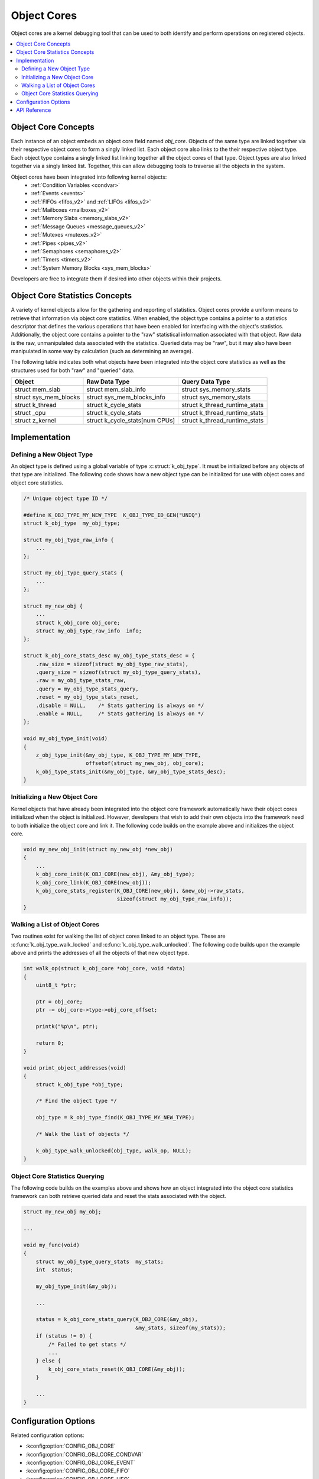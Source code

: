.. _object_cores_api:

Object Cores
############

Object cores are a kernel debugging tool that can be used to both identify and
perform operations on registered objects.

.. contents::
    :local:
    :depth: 2

Object Core Concepts
********************

Each instance of an object embeds an object core field named `obj_core`.
Objects of the same type are linked together via their respective object
cores to form a singly linked list. Each object core also links to the their
respective object type. Each object type contains a singly linked list
linking together all the object cores of that type. Object types are also
linked together via a singly linked list. Together, this can allow debugging
tools to traverse all the objects in the system.

Object cores have been integrated into following kernel objects:
 * :ref:`Condition Variables <condvar>`
 * :ref:`Events <events>`
 * :ref:`FIFOs <fifos_v2>` and :ref:`LIFOs <lifos_v2>`
 * :ref:`Mailboxes <mailboxes_v2>`
 * :ref:`Memory Slabs <memory_slabs_v2>`
 * :ref:`Message Queues <message_queues_v2>`
 * :ref:`Mutexes <mutexes_v2>`
 * :ref:`Pipes <pipes_v2>`
 * :ref:`Semaphores <semaphores_v2>`
 * :ref:`Timers <timers_v2>`
 * :ref:`System Memory Blocks <sys_mem_blocks>`

Developers are free to integrate them if desired into other objects within
their projects.

Object Core Statistics Concepts
*******************************
A variety of kernel objects allow for the gathering and reporting of statistics.
Object cores provide a uniform means to retrieve that information via object
core statistics. When enabled, the object type contains a pointer to a
statistics descriptor that defines the various operations that have been
enabled for interfacing with the object's statistics. Additionally, the object
core contains a pointer to the "raw" statistical information associated with
that object. Raw data is the raw, unmanipulated data associated with the
statistics. Queried data may be "raw", but it may also have been manipulated in
some way by calculation (such as determining an average).

The following table indicates both what objects have been integrated into the
object core statistics as well as the structures used for both "raw" and
"queried" data.

=====================  ============================== ==============================
Object                 Raw Data Type                  Query Data Type
=====================  ============================== ==============================
struct mem_slab        struct mem_slab_info            struct sys_memory_stats
struct sys_mem_blocks  struct sys_mem_blocks_info      struct sys_memory_stats
struct k_thread        struct k_cycle_stats            struct k_thread_runtime_stats
struct _cpu            struct k_cycle_stats            struct k_thread_runtime_stats
struct z_kernel        struct k_cycle_stats[num CPUs]  struct k_thread_runtime_stats
=====================  ============================== ==============================

Implementation
**************

Defining a New Object Type
==========================

An object type is defined using a global variable of type
:c:struct:`k_obj_type`. It must be initialized before any objects of that type
are initialized. The following code shows how a new object type can be
initialized for use with object cores and object core statistics.

.. code-block:: c

    /* Unique object type ID */

    #define K_OBJ_TYPE_MY_NEW_TYPE  K_OBJ_TYPE_ID_GEN("UNIQ")
    struct k_obj_type  my_obj_type;

    struct my_obj_type_raw_info {
        ...
    };

    struct my_obj_type_query_stats {
        ...
    };

    struct my_new_obj {
        ...
        struct k_obj_core obj_core;
        struct my_obj_type_raw_info  info;
    };

    struct k_obj_core_stats_desc my_obj_type_stats_desc = {
        .raw_size = sizeof(struct my_obj_type_raw_stats),
        .query_size = sizeof(struct my_obj_type_query_stats),
        .raw = my_obj_type_stats_raw,
        .query = my_obj_type_stats_query,
        .reset = my_obj_type_stats_reset,
        .disable = NULL,    /* Stats gathering is always on */
        .enable = NULL,     /* Stats gathering is always on */
    };

    void my_obj_type_init(void)
    {
        z_obj_type_init(&my_obj_type, K_OBJ_TYPE_MY_NEW_TYPE,
                        offsetof(struct my_new_obj, obj_core);
        k_obj_type_stats_init(&my_obj_type, &my_obj_type_stats_desc);
    }

Initializing a New Object Core
==============================

Kernel objects that have already been integrated into the object core framework
automatically have their object cores initialized when the object is
initialized. However, developers that wish to add their own objects into the
framework need to both initialize the object core and link it. The following
code builds on the example above and initializes the object core.

.. code-block:: c

    void my_new_obj_init(struct my_new_obj *new_obj)
    {
        ...
        k_obj_core_init(K_OBJ_CORE(new_obj), &my_obj_type);
        k_obj_core_link(K_OBJ_CORE(new_obj));
        k_obj_core_stats_register(K_OBJ_CORE(new_obj), &new_obj->raw_stats,
                                  sizeof(struct my_obj_type_raw_info));
    }

Walking a List of Object Cores
==============================

Two routines exist for walking the list of object cores linked to an object
type. These are :c:func:`k_obj_type_walk_locked` and
:c:func:`k_obj_type_walk_unlocked`. The following code builds upon the example
above and prints the addresses of all the objects of that new object type.

.. code-block:: c

    int walk_op(struct k_obj_core *obj_core, void *data)
    {
        uint8_t *ptr;

        ptr = obj_core;
        ptr -= obj_core->type->obj_core_offset;

        printk("%p\n", ptr);

        return 0;
    }

    void print_object_addresses(void)
    {
        struct k_obj_type *obj_type;

        /* Find the object type */

        obj_type = k_obj_type_find(K_OBJ_TYPE_MY_NEW_TYPE);

        /* Walk the list of objects */

        k_obj_type_walk_unlocked(obj_type, walk_op, NULL);
    }

Object Core Statistics Querying
===============================

The following code builds on the examples above and shows how an object
integrated into the object core statistics framework can both retrieve queried
data and reset the stats associated with the object.

.. code-block:: c

    struct my_new_obj my_obj;

    ...

    void my_func(void)
    {
        struct my_obj_type_query_stats  my_stats;
        int  status;

        my_obj_type_init(&my_obj);

        ...

        status = k_obj_core_stats_query(K_OBJ_CORE(&my_obj),
                                        &my_stats, sizeof(my_stats));
        if (status != 0) {
            /* Failed to get stats */
            ...
        } else {
            k_obj_core_stats_reset(K_OBJ_CORE(&my_obj));
        }

        ...
    }

Configuration Options
*********************

Related configuration options:

* :kconfig:option:`CONFIG_OBJ_CORE`
* :kconfig:option:`CONFIG_OBJ_CORE_CONDVAR`
* :kconfig:option:`CONFIG_OBJ_CORE_EVENT`
* :kconfig:option:`CONFIG_OBJ_CORE_FIFO`
* :kconfig:option:`CONFIG_OBJ_CORE_LIFO`
* :kconfig:option:`CONFIG_OBJ_CORE_MAILBOX`
* :kconfig:option:`CONFIG_OBJ_CORE_MEM_SLAB`
* :kconfig:option:`CONFIG_OBJ_CORE_MSGQ`
* :kconfig:option:`CONFIG_OBJ_CORE_MUTEX`
* :kconfig:option:`CONFIG_OBJ_CORE_PIPE`
* :kconfig:option:`CONFIG_OBJ_CORE_SEM`
* :kconfig:option:`CONFIG_OBJ_CORE_STACK`
* :kconfig:option:`CONFIG_OBJ_CORE_TIMER`
* :kconfig:option:`CONFIG_OBJ_CORE_SYS_MEM_BLOCKS`
* :kconfig:option:`CONFIG_OBJ_CORE_STATS`
* :kconfig:option:`CONFIG_OBJ_CORE_STATS_MEM_SLAB`
* :kconfig:option:`CONFIG_OBJ_CORE_STATS_THREAD`
* :kconfig:option:`CONFIG_OBJ_CORE_STATS_SYSTEM`
* :kconfig:option:`CONFIG_OBJ_CORE_STATS_SYS_MEM_BLOCKS`

API Reference
*************

.. doxygengroup:: obj_core_apis
.. doxygengroup:: obj_core_stats_apis
